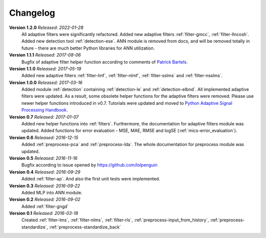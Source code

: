 .. _changelog:

Changelog
===========

**Version 1.2.0** *Released: 2022-01-28*
 All adaptive filters were significantly refactored.
 Added new adaptive filters :ref:`filter-gmcc`, :ref:`filter-llncosh`.
 Added new detection tool :ref:`detection-ese`.
 ANN module is removed from docs, and will be removed totally in future -
 there are much better Python libraries for ANN utilization.

**Version 1.1.1** *Released: 2017-08-06*
 Bugfix of adaptive filter helper function according to comments of
 `Patrick Bartels <https://github.com/pckbls>`_.

**Version 1.1.0** *Released: 2017-05-19*
 Added new adaptive filters :ref:`filter-lmf`, :ref:`filter-nlmf`,
 :ref:`filter-sslms` and :ref:`filter-nsslms`.

**Version 1.0.0** *Released: 2017-03-16*
 Added module :ref:`detection` containing :ref:`detection-le` and
 :ref:`detection-elbnd`.
 All implemented adaptive filters were updated. As a result,
 some obsolete helper functions for the adaptive filters were removed.
 Please use newer helper functions introduced in v0.7.
 Tutorials were updated and moved to `Python Adaptive Signal Processing Handbook
 <https://github.com/matousc89/Python-Adaptive-Signal-Processing-Handbook>`_.

**Version 0.7** *Released: 2017-01-07*
 Added new helper functions into  :ref:`filters`. Furthermore, the
 documentation for adaptive filters module was updated.
 Added functions for error evaluation - MSE, MAE, RMSE and logSE
 (:ref:`mics-error_evaluation`).

**Version 0.6** *Released: 2016-12-15*
 Added :ref:`preprocess-pca` and :ref:`preprocess-lda`. The whole documentation
 for preprocess module was updated.

**Version 0.5** *Released: 2016-11-16*
 Bugfix according to issue opened by https://github.com/lolpenguin

**Version 0.4** *Released: 2016-09-29*
 Added :ref:`filter-ap`. And also the first unit tests were implemented.

**Version 0.3** *Released: 2016-09-22*
 Added MLP into ANN module.

**Version 0.2** *Released: 2016-09-02*
 Added :ref:`filter-gngd`

**Version 0.1** *Released: 2016-03-18*
 Created
 :ref:`filter-lms`, :ref:`filter-nlms`,
 :ref:`filter-rls`, :ref:`preprocess-input_from_history`,
 :ref:`preprocess-standardize`, :ref:`preprocess-standardize_back`
